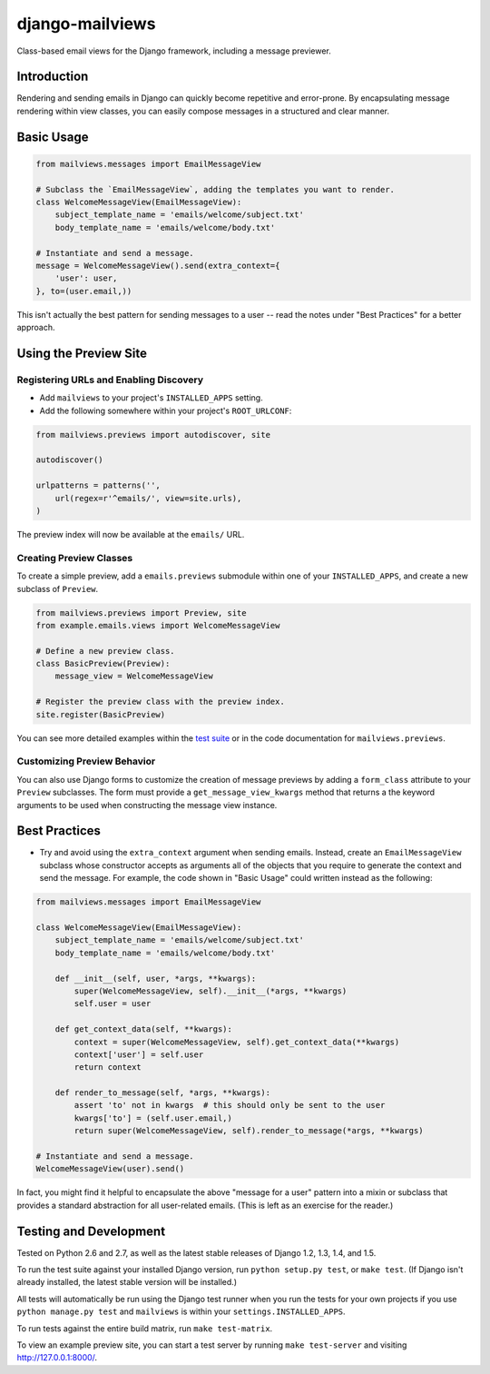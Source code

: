 django-mailviews
================

Class-based email views for the Django framework, including a message previewer.

.. image:: https://travis-ci.org/disqus/django-mailviews.png?branch=master
   :target: https://travis-ci.org/disqus/django-mailviews

Introduction
------------

Rendering and sending emails in Django can quickly become repetitive and
error-prone. By encapsulating message rendering within view classes, you can
easily compose messages in a structured and clear manner.

Basic Usage
-----------

.. code:: python

    from mailviews.messages import EmailMessageView

    # Subclass the `EmailMessageView`, adding the templates you want to render.
    class WelcomeMessageView(EmailMessageView):
        subject_template_name = 'emails/welcome/subject.txt'
        body_template_name = 'emails/welcome/body.txt'

    # Instantiate and send a message.
    message = WelcomeMessageView().send(extra_context={
        'user': user,
    }, to=(user.email,))

This isn't actually the best pattern for sending messages to a user -- read the
notes under "Best Practices" for a better approach.

Using the Preview Site
----------------------

Registering URLs and Enabling Discovery
~~~~~~~~~~~~~~~~~~~~~~~~~~~~~~~~~~~~~~~

* Add ``mailviews`` to your project's ``INSTALLED_APPS`` setting.
* Add the following somewhere within your project's ``ROOT_URLCONF``:

.. code:: python

    from mailviews.previews import autodiscover, site

    autodiscover()

    urlpatterns = patterns('',
        url(regex=r'^emails/', view=site.urls),
    )

The preview index will now be available at the ``emails/`` URL.

Creating Preview Classes
~~~~~~~~~~~~~~~~~~~~~~~~

To create a simple preview, add a ``emails.previews`` submodule within one of your
``INSTALLED_APPS``, and create a new subclass of ``Preview``.

.. code:: python

    from mailviews.previews import Preview, site
    from example.emails.views import WelcomeMessageView

    # Define a new preview class.
    class BasicPreview(Preview):
        message_view = WelcomeMessageView

    # Register the preview class with the preview index.
    site.register(BasicPreview)

You can see more detailed examples within the `test suite <https://github.com/disqus/django-mailviews/blob/master/mailviews/tests/emails/previews.py>`_
or in the code documentation for ``mailviews.previews``.

Customizing Preview Behavior
~~~~~~~~~~~~~~~~~~~~~~~~~~~~

You can also use Django forms to customize the creation of message previews by
adding a ``form_class`` attribute to your ``Preview`` subclasses. The form must
provide a ``get_message_view_kwargs`` method that returns a the keyword arguments
to be used when constructing the message view instance.

Best Practices
--------------

* Try and avoid using the ``extra_context`` argument when sending emails.
  Instead, create an ``EmailMessageView`` subclass whose constructor accepts
  as arguments all of the objects that you require to generate the context and
  send the message. For example, the code shown in "Basic Usage" could written
  instead as the following:

.. code:: python

    from mailviews.messages import EmailMessageView

    class WelcomeMessageView(EmailMessageView):
        subject_template_name = 'emails/welcome/subject.txt'
        body_template_name = 'emails/welcome/body.txt'

        def __init__(self, user, *args, **kwargs):
            super(WelcomeMessageView, self).__init__(*args, **kwargs)
            self.user = user

        def get_context_data(self, **kwargs):
            context = super(WelcomeMessageView, self).get_context_data(**kwargs)
            context['user'] = self.user
            return context

        def render_to_message(self, *args, **kwargs):
            assert 'to' not in kwargs  # this should only be sent to the user
            kwargs['to'] = (self.user.email,)
            return super(WelcomeMessageView, self).render_to_message(*args, **kwargs)

    # Instantiate and send a message.
    WelcomeMessageView(user).send()

In fact, you might find it helpful to encapsulate the above "message for a user"
pattern into a mixin or subclass that provides a standard abstraction for all
user-related emails. (This is left as an exercise for the reader.)

Testing and Development
-----------------------

Tested on Python 2.6 and 2.7, as well as the latest stable releases of Django
1.2, 1.3, 1.4, and 1.5.

To run the test suite against your installed Django version, run
``python setup.py test``, or ``make test``. (If Django isn't already installed,
the latest stable version will be installed.)

All tests will automatically be run using the Django test runner when you run
the tests for your own projects if you use ``python manage.py test`` and
``mailviews`` is within your ``settings.INSTALLED_APPS``.

To run tests against the entire build matrix, run ``make test-matrix``.

To view an example preview site, you can start a test server by running
``make test-server`` and visiting http://127.0.0.1:8000/.
